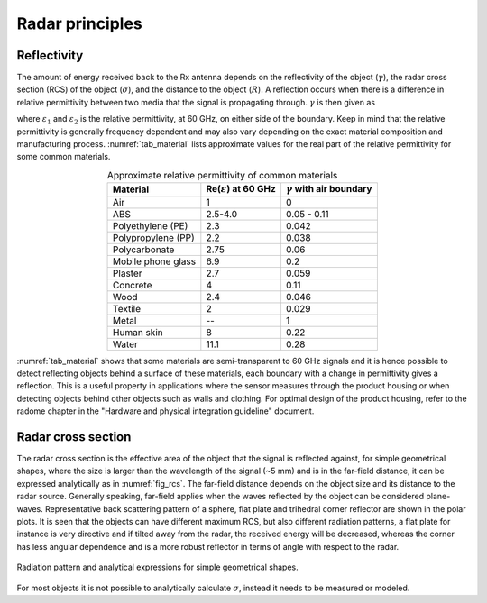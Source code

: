Radar principles
================

Reflectivity
------------

The amount of energy received back to the Rx antenna depends on the reflectivity of the object (:math:`\gamma`), the radar cross section (RCS) of the object (:math:`\sigma`), and the distance to the object (:math:`R`).
A reflection occurs when there is a difference in relative permittivity between two media that the signal is propagating through.
:math:`\gamma` is then given as

.. math::
    :label: eq_reflectivity

    \gamma=\left(\frac{\sqrt{\varepsilon_1}-\sqrt{\varepsilon_2}}{\sqrt{\varepsilon_1}+\sqrt{\varepsilon_2}}\right)^2

where :math:`\varepsilon_1` and :math:`\varepsilon_2` is the relative permittivity, at 60 GHz, on either side of the boundary.
Keep in mind that the relative permittivity is generally frequency dependent and may also vary depending on the exact material composition and manufacturing process.
:numref:`tab_material` lists approximate values for the real part of the relative permittivity for some common materials.

.. _tab_material:
.. table:: Approximate relative permittivity of common materials
    :align: center
    :widths: auto

    =============================== ===================================== =====================================
    Material                        Re(:math:`\varepsilon`) at 60 GHz     :math:`\gamma` with air boundary
    =============================== ===================================== =====================================
    Air                             1                                     0
    ABS                             2.5-4.0                               0.05 - 0.11
    Polyethylene (PE)               2.3                                   0.042
    Polypropylene (PP)              2.2                                   0.038
    Polycarbonate                   2.75                                  0.06
    Mobile phone glass              6.9                                   0.2
    Plaster                         2.7                                   0.059
    Concrete                        4                                     0.11
    Wood                            2.4                                   0.046
    Textile                         2                                     0.029
    Metal                           --                                    1
    Human skin                      8                                     0.22
    Water                           11.1                                  0.28
    =============================== ===================================== =====================================


:numref:`tab_material` shows that some materials are semi-transparent to 60 GHz signals and it is hence possible to detect reflecting objects behind a surface of these materials, each boundary with a change in permittivity gives a reflection.
This is a useful property in applications where the sensor measures through the product housing or when detecting objects behind other objects such as walls and clothing. For optimal design of the product housing, refer to the radome chapter in the "Hardware and physical integration guideline" document.

Radar cross section
-------------------

The radar cross section is the effective area of the object that the signal is reflected against, for simple geometrical shapes, where the size is larger than the wavelength of the signal (~5 mm) and is in the far-field distance, it can be expressed analytically as in :numref:`fig_rcs`.
The far-field distance depends on the object size and its distance to the radar source.
Generally speaking, far-field applies when the waves reflected by the object can be considered plane-waves.
Representative back scattering pattern of a sphere, flat plate and trihedral corner reflector are shown in the polar plots.
It is seen that the objects can have different maximum RCS, but also different radiation patterns, a flat plate for instance is very directive and if tilted away from the radar, the received energy will be decreased, whereas the corner has less angular dependence and is a more robust reflector in terms of angle with respect to the radar.

.. _fig_rcs:
.. figure:: /_static/introduction/fig_rcs.png
    :align: center
    :width: 95%

    Radiation pattern and analytical expressions for simple geometrical shapes.

For most objects it is not possible to analytically calculate :math:`\sigma`, instead it needs to be measured or modeled.
